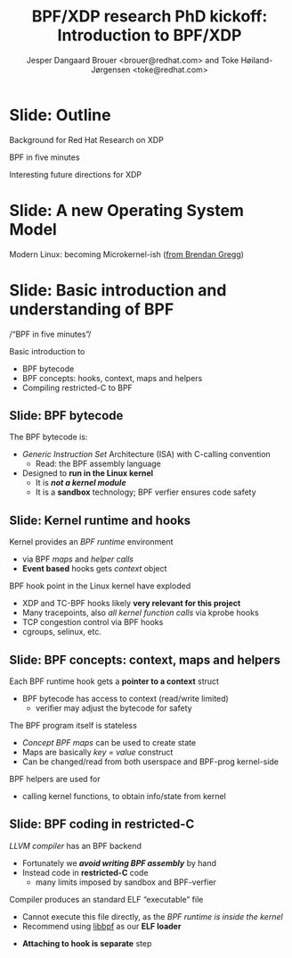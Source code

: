 # -*- fill-column: 79; -*-
#+TITLE: BPF/XDP research PhD kickoff: Introduction to BPF/XDP
#+AUTHOR: Jesper Dangaard Brouer <brouer@redhat.com> and Toke Høiland-Jørgensen <toke@redhat.com>
#+EMAIL: brouer@redhat.com
#+REVEAL_THEME: redhat
#+REVEAL_TRANS: linear
#+REVEAL_MARGIN: 0
#+REVEAL_EXTRA_JS: { src: '../reveal.js/js/redhat.js'}
#+REVEAL_ROOT: ../reveal.js
#+OPTIONS: reveal_center:nil reveal_control:t reveal_history:nil
#+OPTIONS: reveal_width:1600 reveal_height:900
#+OPTIONS: ^:nil tags:nil toc:nil num:nil ':t

This is the slide deck for the PhD Kick-off meeting, 8th September 2020.

* Agenda content                                                   :noexport:

Anna's standard agenda:

1. Welcome and introductions

2. Short introductory presentation from each partner

3. Review of the project plan (overall goals, project structure, research
   tasks)

4. Planning of the first phase of the project (initial research tasks, upcoming
   deliverables, meeting structure)

Specific Content proposed in email thread:

1. Quick recap of the project description, and the background for why we (RH)
   are doing this.

2. "BPF in five minutes" - a quick recap of what this whole BPF subsystem in
   the kernel is and why it's relevant (for both projects, so also focusing on
   tracing). Just to get everyone on the same page, and start people thinking.

3. "Interesting future directions for XDP" - a grab bag of ideas and
   perspectives that we can discuss, and maybe even turn (some of them) into
   starting points for Frey and Simon depending on interest.

   My current list of subjects for this include (to be expanded on
   Tuesday, but in case you want to think about them ahead of time; I
   may also add a few more):

   - How do we define an architecture for a chain of programmable devices /
     device features to cooperate? I.e., how do we combine normal hardware
     offloads, offloaded BPF/P4, XDP, and the regular kernel stack into a
     coherent whole?

   - How can we realise (in practice) the potential for performance increases
     from dynamic bytecode elimination in BPF?

   - Using XDP and BPF in the cloud - there's an ongoing effort to get an
     upstream collaboration going around fixing some of the issues with this
     (see [0])

   - What kind of new performance monitoring tools can we build with BPF?

* Slide: Outline                                                     :export:
:PROPERTIES:
:reveal_extra_attr: class="mid-slide"
:END:

Background for Red Hat Research on XDP

BPF in five minutes

Interesting future directions for XDP

* Slide: A new Operating System Model                                :export:

Modern Linux: becoming Microkernel-ish ([[http://www.brendangregg.com/blog/2019-12-02/bpf-a-new-type-of-software.html][from Brendan Gregg]])
[[file:images/bpf-os-model02.jpg]]

* Slide: Basic introduction and understanding of BPF                 :export:
:PROPERTIES:
:reveal_extra_attr: class="mid-slide"
:END:

/"BPF in five minutes"/

Basic introduction to
- BPF bytecode
- BPF concepts: hooks, context, maps and helpers
- Compiling restricted-C to BPF

** Slide: BPF bytecode                                              :export:

The BPF bytecode is:
- /Generic Instruction Set/ Architecture (ISA) with C-calling convention
  * Read: the BPF assembly language
- Designed to *run in the Linux kernel*
  * It is */not a kernel module/*
  * It is a *sandbox* technology; BPF verfier ensures code safety

** Slide: Kernel runtime and hooks                                  :export:

Kernel provides an /BPF runtime/ environment
- via BPF /maps/ and /helper calls/
- *Event based* hooks gets /context/ object

BPF hook point in the Linux kernel have exploded
- XDP and TC-BPF hooks likely *very relevant for this project*
- Many tracepoints, also /all kernel function calls/ via kprobe hooks
- TCP congestion control via BPF hooks
- cgroups, selinux, etc.

** Slide: BPF concepts: context, maps and helpers

Each BPF runtime hook gets a *pointer to a context* struct
- BPF bytecode has access to context (read/write limited)
  * verifier may adjust the bytecode for safety

The BPF program itself is stateless
- /Concept BPF maps/ can be used to create state
- Maps are basically /key = value/ construct
- Can be changed/read from both userspace and BPF-prog kernel-side

BPF helpers are used for
- calling kernel functions, to obtain info/state from kernel

** Slide: BPF coding in restricted-C                                :export:

/LLVM compiler/ has an BPF backend
- Fortunately we */avoid writing BPF assembly/* by hand
- Instead code in *restricted-C* code
  * many limits imposed by sandbox and BPF-verfier

Compiler produces an standard ELF "executable" file
- Cannot execute this file directly, as the /BPF runtime is inside the kernel/
- Recommend using [[https://github.com/libbpf/libbpf][libbpf]] as our *ELF loader*

#+BEGIN_NOTES
  * Extract the BPF bytecode and create BPF maps
  * Do ELF relocation of BPF maps references in bytecode
  * Understand and loads BTF (BPF Type Format)
#+END_NOTES

- *Attaching to hook is separate* step

* Emacs tricks

# Local Variables:
# org-re-reveal-title-slide: "<h1 class=\"title\">%t</h1><h2
# class=\"author\">Jesper Dangaard Brouer<br/>Toke Høiland-Jørgensen</h2>
# <h3>Karlstads University (Virtual event)<br/>8th September 2020</h3>"
# org-export-filter-headline-functions: ((lambda (contents backend info) (replace-regexp-in-string "Slide: " "" contents)))
# End:
